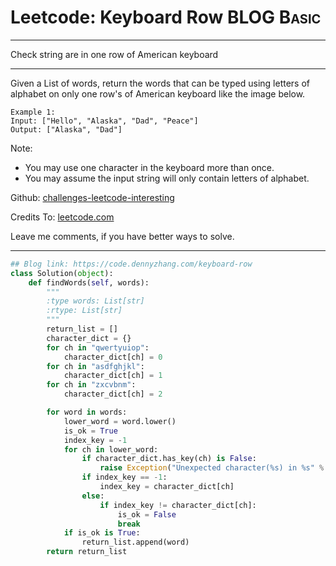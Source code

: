 * Leetcode: Keyboard Row                                   :BLOG:Basic:
#+STARTUP: showeverything
#+OPTIONS: toc:nil \n:t ^:nil creator:nil d:nil
:PROPERTIES:
:type:     misc
:END:
---------------------------------------------------------------------
Check string are in one row of American keyboard
---------------------------------------------------------------------
Given a List of words, return the words that can be typed using letters of alphabet on only one row's of American keyboard like the image below.

#+BEGIN_EXAMPLE
Example 1:
Input: ["Hello", "Alaska", "Dad", "Peace"]
Output: ["Alaska", "Dad"]
#+END_EXAMPLE

Note:
- You may use one character in the keyboard more than once.
- You may assume the input string will only contain letters of alphabet.

Github: [[https://github.com/DennyZhang/challenges-leetcode-interesting/tree/master/problems/keyboard-row][challenges-leetcode-interesting]]

Credits To: [[https://leetcode.com/problems/keyboard-row/description/][leetcode.com]]

Leave me comments, if you have better ways to solve.
---------------------------------------------------------------------

#+BEGIN_SRC python
## Blog link: https://code.dennyzhang.com/keyboard-row
class Solution(object):
    def findWords(self, words):
        """
        :type words: List[str]
        :rtype: List[str]
        """
        return_list = []
        character_dict = {}
        for ch in "qwertyuiop":
            character_dict[ch] = 0
        for ch in "asdfghjkl":
            character_dict[ch] = 1
        for ch in "zxcvbnm":
            character_dict[ch] = 2

        for word in words:
            lower_word = word.lower()
            is_ok = True
            index_key = -1
            for ch in lower_word:
                if character_dict.has_key(ch) is False:
                    raise Exception("Unexpected character(%s) in %s" % (ch, word))
                if index_key == -1:
                    index_key = character_dict[ch]
                else:
                    if index_key != character_dict[ch]:
                        is_ok = False
                        break
            if is_ok is True:
                return_list.append(word)
        return return_list
#+END_SRC

#+BEGIN_HTML
<div style="overflow: hidden;">
<div style="float: left; padding: 5px"> <a href="https://www.linkedin.com/in/dennyzhang001"><img src="https://www.dennyzhang.com/wp-content/uploads/sns/linkedin.png" alt="linkedin" /></a></div>
<div style="float: left; padding: 5px"><a href="https://github.com/DennyZhang"><img src="https://www.dennyzhang.com/wp-content/uploads/sns/github.png" alt="github" /></a></div>
<div style="float: left; padding: 5px"><a href="https://www.dennyzhang.com/slack" target="_blank" rel="nofollow"><img src="http://slack.dennyzhang.com/badge.svg" alt="slack"/></a></div>
</div>
#+END_HTML

